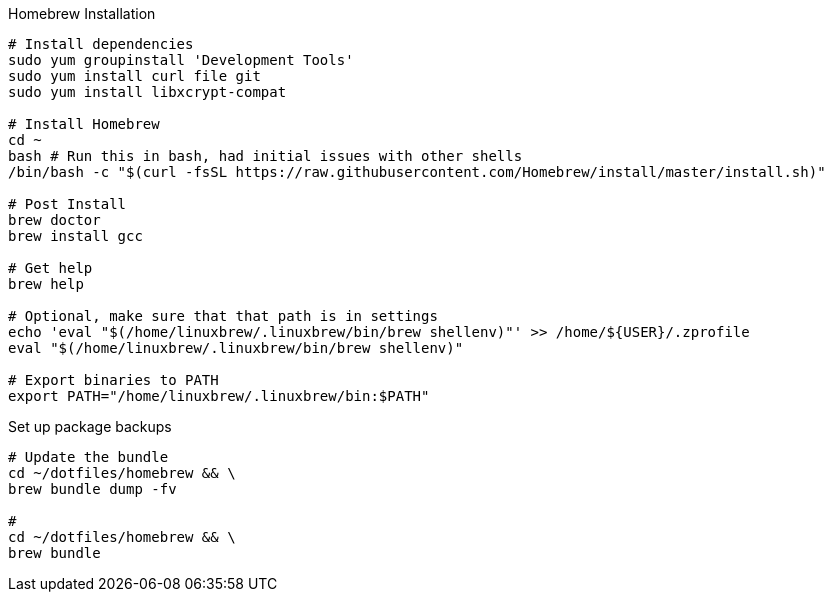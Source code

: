 

.Homebrew Installation
[source, bash, linenums]
----
# Install dependencies
sudo yum groupinstall 'Development Tools'
sudo yum install curl file git
sudo yum install libxcrypt-compat

# Install Homebrew
cd ~
bash # Run this in bash, had initial issues with other shells
/bin/bash -c "$(curl -fsSL https://raw.githubusercontent.com/Homebrew/install/master/install.sh)"

# Post Install
brew doctor
brew install gcc

# Get help
brew help

# Optional, make sure that that path is in settings
echo 'eval "$(/home/linuxbrew/.linuxbrew/bin/brew shellenv)"' >> /home/${USER}/.zprofile
eval "$(/home/linuxbrew/.linuxbrew/bin/brew shellenv)"

# Export binaries to PATH
export PATH="/home/linuxbrew/.linuxbrew/bin:$PATH"

----


.Set up package backups
[source, bash, linenums]
----
# Update the bundle
cd ~/dotfiles/homebrew && \
brew bundle dump -fv

#
cd ~/dotfiles/homebrew && \
brew bundle

----